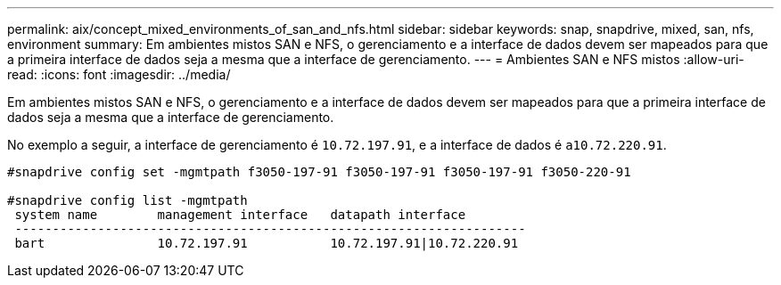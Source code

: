 ---
permalink: aix/concept_mixed_environments_of_san_and_nfs.html 
sidebar: sidebar 
keywords: snap, snapdrive, mixed, san, nfs, environment 
summary: Em ambientes mistos SAN e NFS, o gerenciamento e a interface de dados devem ser mapeados para que a primeira interface de dados seja a mesma que a interface de gerenciamento. 
---
= Ambientes SAN e NFS mistos
:allow-uri-read: 
:icons: font
:imagesdir: ../media/


[role="lead"]
Em ambientes mistos SAN e NFS, o gerenciamento e a interface de dados devem ser mapeados para que a primeira interface de dados seja a mesma que a interface de gerenciamento.

No exemplo a seguir, a interface de gerenciamento é `10.72.197.91`, e a interface de dados é `a10.72.220.91`.

[listing]
----

#snapdrive config set -mgmtpath f3050-197-91 f3050-197-91 f3050-197-91 f3050-220-91

#snapdrive config list -mgmtpath
 system name        management interface   datapath interface
 --------------------------------------------------------------------
 bart               10.72.197.91           10.72.197.91|10.72.220.91
----